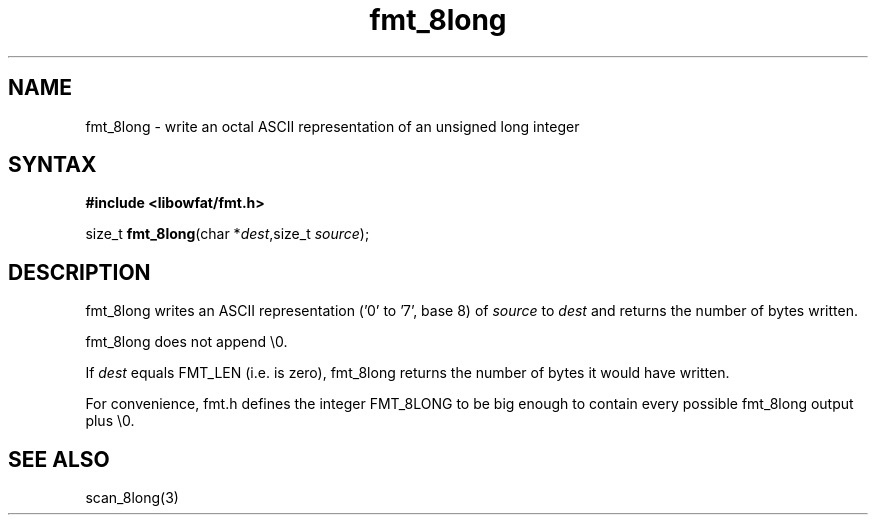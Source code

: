 .TH fmt_8long 3
.SH NAME
fmt_8long \- write an octal ASCII representation of an unsigned long integer
.SH SYNTAX
.B #include <libowfat/fmt.h>

size_t \fBfmt_8long\fP(char *\fIdest\fR,size_t \fIsource\fR);
.SH DESCRIPTION
fmt_8long writes an ASCII representation ('0' to '7', base 8) of
\fIsource\fR to \fIdest\fR and returns the number of bytes written.

fmt_8long does not append \\0.

If \fIdest\fR equals FMT_LEN (i.e. is zero), fmt_8long returns the
number of bytes it would have written.

For convenience, fmt.h defines the integer FMT_8LONG to be big enough to
contain every possible fmt_8long output plus \\0.
.SH "SEE ALSO"
scan_8long(3)

